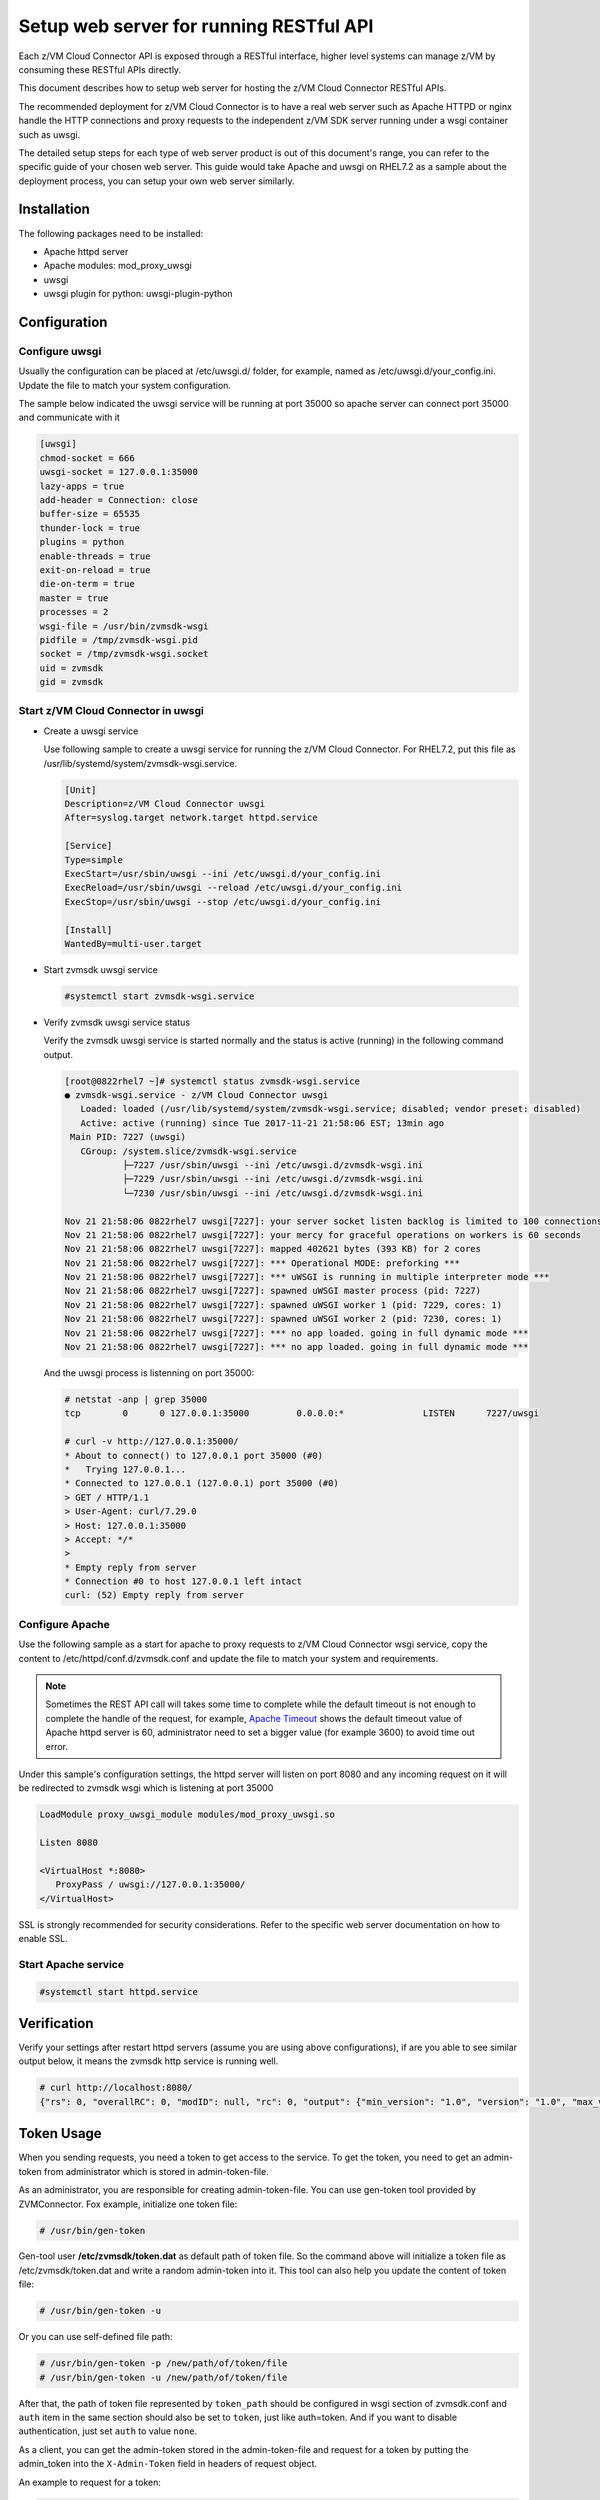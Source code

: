 .. _`Setup web server for running RESTful API`:

Setup web server for running RESTful API
****************************************

Each z/VM Cloud Connector API is exposed through a RESTful interface, higher level
systems can manage z/VM by consuming these RESTful APIs directly.

This document describes how to setup web server for hosting the z/VM Cloud Connector RESTful APIs.

The recommended deployment for z/VM Cloud Connector is to have a real web server such as
Apache HTTPD or nginx handle the HTTP connections and proxy requests to the independent
z/VM SDK server running under a wsgi container such as uwsgi. 

The detailed setup steps for each type of web server product is out of this document's range,
you can refer to the specific guide of your chosen web server. This guide would take Apache and uwsgi
on RHEL7.2 as a sample about the deployment process, you can setup your own web server similarly.

Installation
============

The following packages need to be installed:

* Apache httpd server
* Apache modules: mod_proxy_uwsgi
* uwsgi
* uwsgi plugin for python: uwsgi-plugin-python


Configuration
=============

Configure uwsgi
---------------

Usually the configuration can be placed at /etc/uwsgi.d/ folder, for example, named as
/etc/uwsgi.d/your_config.ini. Update the file to match your system configuration.

The sample below indicated the uwsgi service will be running at port 35000
so apache server can connect port 35000 and communicate with it

.. code-block:: text

    [uwsgi]
    chmod-socket = 666
    uwsgi-socket = 127.0.0.1:35000
    lazy-apps = true
    add-header = Connection: close
    buffer-size = 65535
    thunder-lock = true
    plugins = python
    enable-threads = true
    exit-on-reload = true
    die-on-term = true
    master = true
    processes = 2
    wsgi-file = /usr/bin/zvmsdk-wsgi
    pidfile = /tmp/zvmsdk-wsgi.pid
    socket = /tmp/zvmsdk-wsgi.socket
    uid = zvmsdk
    gid = zvmsdk

Start z/VM Cloud Connector in uwsgi
-----------------------------------

* Create a uwsgi service

  Use following sample to create a uwsgi service for running the z/VM Cloud Connector.
  For RHEL7.2, put this file as /usr/lib/systemd/system/zvmsdk-wsgi.service.

  .. code-block:: text

      [Unit]
      Description=z/VM Cloud Connector uwsgi
      After=syslog.target network.target httpd.service

      [Service]
      Type=simple
      ExecStart=/usr/sbin/uwsgi --ini /etc/uwsgi.d/your_config.ini
      ExecReload=/usr/sbin/uwsgi --reload /etc/uwsgi.d/your_config.ini
      ExecStop=/usr/sbin/uwsgi --stop /etc/uwsgi.d/your_config.ini

      [Install]
      WantedBy=multi-user.target

* Start zvmsdk uwsgi service

  .. code-block:: text

      #systemctl start zvmsdk-wsgi.service

* Verify zvmsdk uwsgi service status

  Verify the zvmsdk uwsgi service is started normally and the status is active (running)
  in the following command output.

  .. code-block:: text

      [root@0822rhel7 ~]# systemctl status zvmsdk-wsgi.service
      ● zvmsdk-wsgi.service - z/VM Cloud Connector uwsgi
         Loaded: loaded (/usr/lib/systemd/system/zvmsdk-wsgi.service; disabled; vendor preset: disabled)
         Active: active (running) since Tue 2017-11-21 21:58:06 EST; 13min ago
       Main PID: 7227 (uwsgi)
         CGroup: /system.slice/zvmsdk-wsgi.service
                 ├─7227 /usr/sbin/uwsgi --ini /etc/uwsgi.d/zvmsdk-wsgi.ini
                 ├─7229 /usr/sbin/uwsgi --ini /etc/uwsgi.d/zvmsdk-wsgi.ini
                 └─7230 /usr/sbin/uwsgi --ini /etc/uwsgi.d/zvmsdk-wsgi.ini

      Nov 21 21:58:06 0822rhel7 uwsgi[7227]: your server socket listen backlog is limited to 100 connections
      Nov 21 21:58:06 0822rhel7 uwsgi[7227]: your mercy for graceful operations on workers is 60 seconds
      Nov 21 21:58:06 0822rhel7 uwsgi[7227]: mapped 402621 bytes (393 KB) for 2 cores
      Nov 21 21:58:06 0822rhel7 uwsgi[7227]: *** Operational MODE: preforking ***
      Nov 21 21:58:06 0822rhel7 uwsgi[7227]: *** uWSGI is running in multiple interpreter mode ***
      Nov 21 21:58:06 0822rhel7 uwsgi[7227]: spawned uWSGI master process (pid: 7227)
      Nov 21 21:58:06 0822rhel7 uwsgi[7227]: spawned uWSGI worker 1 (pid: 7229, cores: 1)
      Nov 21 21:58:06 0822rhel7 uwsgi[7227]: spawned uWSGI worker 2 (pid: 7230, cores: 1)
      Nov 21 21:58:06 0822rhel7 uwsgi[7227]: *** no app loaded. going in full dynamic mode ***
      Nov 21 21:58:06 0822rhel7 uwsgi[7227]: *** no app loaded. going in full dynamic mode ***

  And the uwsgi process is listenning on port 35000:

  .. code-block:: text

      # netstat -anp | grep 35000
      tcp        0      0 127.0.0.1:35000         0.0.0.0:*               LISTEN      7227/uwsgi

      # curl -v http://127.0.0.1:35000/
      * About to connect() to 127.0.0.1 port 35000 (#0)
      *   Trying 127.0.0.1...
      * Connected to 127.0.0.1 (127.0.0.1) port 35000 (#0)
      > GET / HTTP/1.1
      > User-Agent: curl/7.29.0
      > Host: 127.0.0.1:35000
      > Accept: */*
      >
      * Empty reply from server
      * Connection #0 to host 127.0.0.1 left intact
      curl: (52) Empty reply from server


Configure Apache
----------------

Use the following sample as a start for apache to proxy requests to z/VM Cloud Connector
wsgi service, copy the content to  /etc/httpd/conf.d/zvmsdk.conf and update the file to match
your system and requirements.

.. note::
    Sometimes the REST API call will takes some time to complete while the default timeout
    is not enough to complete the handle of the request, for example, `Apache Timeout`_
    shows the default timeout value of Apache httpd server is 60, administrator need to
    set a bigger value (for example 3600) to avoid time out error.

.. _Apache Timeout: https://httpd.apache.org/docs/2.4/mod/core.html#timeout

Under this sample's configuration settings, the httpd server will listen on port 8080
and any incoming request on it will be redirected to zvmsdk wsgi which is listening
at port 35000

.. code-block:: text

    LoadModule proxy_uwsgi_module modules/mod_proxy_uwsgi.so

    Listen 8080

    <VirtualHost *:8080>
       ProxyPass / uwsgi://127.0.0.1:35000/
    </VirtualHost>

SSL is strongly recommended for security considerations. Refer to the specific web server
documentation on how to enable SSL.

Start Apache service
--------------------

.. code-block:: text

    #systemctl start httpd.service

Verification
============

Verify your settings after restart httpd servers (assume you are using above
configurations), if are you able to see similar output below, it means the zvmsdk
http service is running well.

.. code-block:: text

    # curl http://localhost:8080/
    {"rs": 0, "overallRC": 0, "modID": null, "rc": 0, "output": {"min_version": "1.0", "version": "1.0", "max_version": "1.0"}, "errmsg": ""}

Token Usage
============

When you sending requests, you need a token to get access to the service.
To get the token, you need to get an admin-token from administrator which is stored in admin-token-file.

As an administrator, you are responsible for creating admin-token-file. You can use gen-token tool provided by ZVMConnector.
Fox example, initialize one token file:

.. code-block:: text

    # /usr/bin/gen-token

Gen-tool user **/etc/zvmsdk/token.dat** as default path of token file.
So the command above will initialize a token file as /etc/zvmsdk/token.dat and write a random admin-token into it.
This tool can also help you update the content of token file:

.. code-block:: text

    # /usr/bin/gen-token -u

Or you can use self-defined file path:

.. code-block:: text

    # /usr/bin/gen-token -p /new/path/of/token/file
    # /usr/bin/gen-token -u /new/path/of/token/file

After that, the path of token file represented by ``token_path`` should be configured in wsgi section of zvmsdk.conf
and ``auth`` item in the same section should also be set to ``token``, just like auth=token.
And if you want to disable authentication, just set ``auth`` to value ``none``.

As a client, you can get the admin-token stored in the admin-token-file and request for a token by putting the admin_token into the
``X-Admin-Token`` field in headers of request object.

An example to request for a token:

.. code-block:: text

    # curl http://localhost:8080/token -X POST -i -H "Content-Type:application/json" -H "X-Admin-Token:1234567890123456789012345678901234567890"
    HTTP/1.0 200 OK
    Date: Wed, 06 Dec 2017 06:11:22 GMT
    Server: WSGIServer/0.1 Python/2.7.5
    Content-Type: text/html; charset=UTF-8
    Content-Length: 0
    X-Auth-Token: eyJhbGciOiJIUzI1NiIsInR5cCI6IkpXVCJ9.eyJleHAiOjE1MTI1NDQyODJ9.TVlcQb_QuUPJ37cRyzZqroR6kLZ-5zH2-tliIkhsQ1A
    cache-control: no-cache

Then, you can send normal RESTful requests using the return X-Auth-Token field. For example:

.. code-block:: text

    # curl http://localhost:8080/ -H "Content-Type:application/json" -H 'X-Auth-Token:eyJhbGciOiJIUzI1NiIsInR5cCI6IkpXVCJ9.eyJleHAiOjE1MTI1NDQyODJ9.TVlcQb_QuUPJ37cRyzZqroR6kLZ-5zH2-tliIkhsQ1A'
    {"rs": 0, "overallRC": 0, "modID": null, "rc": 0, "output": {"min_version": "1.0", "version": "1.0", "max_version": "1.0"}, "errmsg": ""}

If you use ZVMConnector as a client, you can save admin-token-file as /etc/zvmsdk/token.dat and change this file's owner to user zvmsdk.
Now, you have a easier way to use token now:

.. code-block:: text

    >>> from zvmconnector import connector
    >>> conn = connector.ZVMConnector(port=8080)
    >>> conn.send_request('guest_list')
    {u'rs': 0, u'overallRC': 0, u'modID': None, u'rc': 0, u'output': [u'NAME1', u'NAME2'], u'errmsg': u'}

As you can see, you do not need to use them explicitly now because ZVMConnector use /etc/zvmsdk/token.dat as the default path.
You can specify your own token file path by this way:

.. code-block:: text

    >>> from zvmconnector import connector
    >>> conn = connector.ZVMConnector(port=8080, token_path='/your/own/path/token.dat')
